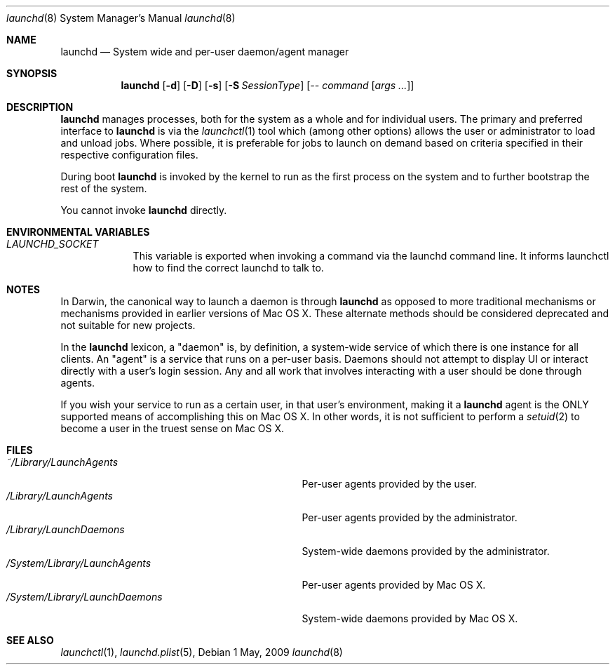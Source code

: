 .Dd 1 May, 2009
.Dt launchd 8 
.Os
.Sh NAME
.Nm launchd
.Nd System wide and per-user daemon/agent manager
.Sh SYNOPSIS
.Nm
.Op Fl d
.Op Fl D
.Op Fl s
.Op Fl S Ar SessionType
.Op Ar -- command Op Ar args ...
.Sh DESCRIPTION
.Nm 
manages processes, both for the system as a whole and for individual users.
The primary and preferred interface to
.Nm
is via the
.Xr launchctl 1
tool which (among other options) allows the user or administrator to load and unload jobs.
Where possible, it is preferable for jobs to launch on demand based on criteria specified
in their respective configuration files.
.Pp
During boot 
.Nm
is invoked by the kernel to run as the first process on the system and to further bootstrap the rest of the system.
.Pp
You cannot invoke
.Nm
directly.
.Sh ENVIRONMENTAL VARIABLES
.Bl -tag -width -indent
.It Pa LAUNCHD_SOCKET
This variable is exported when invoking a command via the launchd command line. It informs launchctl how to find the correct launchd to talk to.
.El
.Sh NOTES
In Darwin, the canonical way to launch a daemon is through
.Nm launchd
as opposed to more traditional mechanisms or mechanisms provided in earlier versions of Mac OS X. These alternate methods should
be considered deprecated and not suitable for new projects.
.Pp
In the
.Nm launchd
lexicon, a "daemon" is, by definition, a system-wide service of which there is one instance for all clients. An "agent" is a service that runs on
a per-user basis. Daemons should not attempt to display UI or interact directly with a user's login session. Any and all work that involves interacting
with a user should be done through agents. 
.Pp
If you wish your service to run as a certain user, in that user's environment, making it a
.Nm launchd
agent is the ONLY supported means of accomplishing this on Mac OS X. In other words, it is not sufficient to perform a
.Xr setuid 2
to become a user in the truest sense on Mac OS X.
.Sh FILES
.Bl -tag -width "/System/Library/LaunchDaemons" -compact
.It Pa ~/Library/LaunchAgents
Per-user agents provided by the user.
.It Pa /Library/LaunchAgents
Per-user agents provided by the administrator.
.It Pa /Library/LaunchDaemons
System-wide daemons provided by the administrator.
.It Pa /System/Library/LaunchAgents
Per-user agents provided by Mac OS X.
.It Pa /System/Library/LaunchDaemons
System-wide daemons provided by Mac OS X.
.El
.Sh SEE ALSO 
.Xr launchctl 1 ,
.Xr launchd.plist 5 ,
